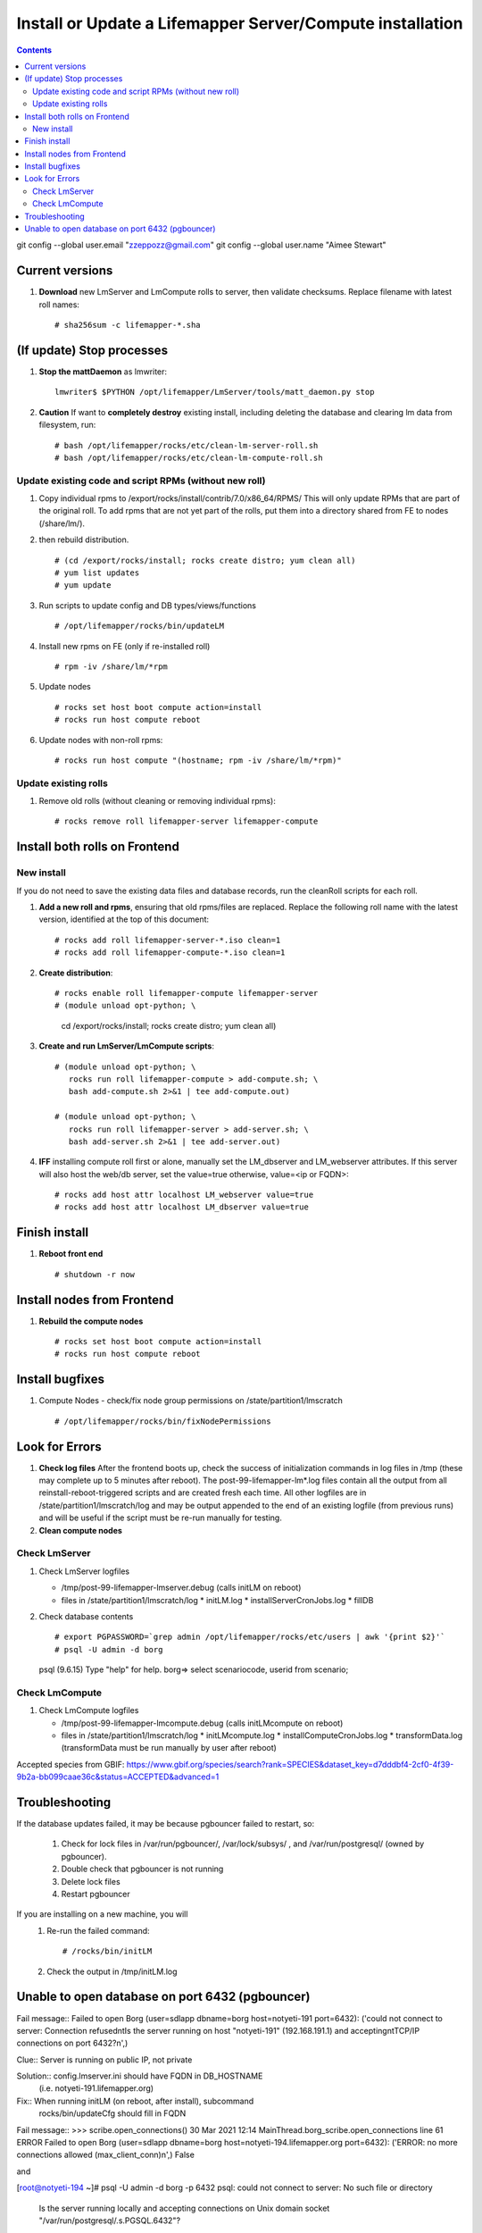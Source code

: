 
.. highlight:: rest

Install or Update a Lifemapper Server/Compute installation
==========================================================
.. contents::  

git config --global user.email "zzeppozz@gmail.com"
git config --global user.name "Aimee Stewart"

Current versions
----------------
#. **Download** new LmServer and LmCompute rolls to server, then validate 
   checksums.  Replace filename with latest roll names::

   # sha256sum -c lifemapper-*.sha

(If update) Stop processes
--------------------------

#. **Stop the mattDaemon** as lmwriter::

     lmwriter$ $PYTHON /opt/lifemapper/LmServer/tools/matt_daemon.py stop

#. **Caution** If want to **completely destroy** existing install, including
   deleting the database and clearing lm data from filesystem, run::

   # bash /opt/lifemapper/rocks/etc/clean-lm-server-roll.sh
   # bash /opt/lifemapper/rocks/etc/clean-lm-compute-roll.sh

Update existing code and script RPMs (without new roll)
~~~~~~~~~~~~~~~~~~~~~~~~~~~~~~~~~~~~~~~~~~~~~~~~~~~~~~~~~
#. Copy individual rpms to /export/rocks/install/contrib/7.0/x86_64/RPMS/ 
   This will only update RPMs that are part of the original roll.
   To add rpms that are not yet part of the rolls, put them into a directory 
   shared from FE to nodes (/share/lm/). 
   
#. then rebuild distribution.  ::
   
   # (cd /export/rocks/install; rocks create distro; yum clean all)
   # yum list updates
   # yum update
   
#. Run scripts to update config and DB types/views/functions ::
   
   # /opt/lifemapper/rocks/bin/updateLM
   
#. Install new rpms on FE (only if re-installed roll)  ::
   
   # rpm -iv /share/lm/*rpm

#. Update nodes ::
   
   # rocks set host boot compute action=install
   # rocks run host compute reboot

#. Update nodes with non-roll rpms::
   
   # rocks run host compute "(hostname; rpm -iv /share/lm/*rpm)"


Update existing rolls
~~~~~~~~~~~~~~~~~~~~~~~
#. Remove old rolls (without cleaning or removing individual rpms)::

   # rocks remove roll lifemapper-server lifemapper-compute
   

Install both rolls on Frontend
------------------------------

New install
~~~~~~~~~~~
If you do not need to save the existing data files and database records, 
run the cleanRoll scripts for each roll. 
   
#. **Add a new roll and rpms**, ensuring that old rpms/files are replaced.  
   Replace the following roll name with the latest version, identified
   at the top of this document::

   # rocks add roll lifemapper-server-*.iso clean=1
   # rocks add roll lifemapper-compute-*.iso clean=1
   
#. **Create distribution**::

   # rocks enable roll lifemapper-compute lifemapper-server
   # (module unload opt-python; \
      cd /export/rocks/install; \
      rocks create distro; \
      yum clean all)

#. **Create and run LmServer/LmCompute scripts**::

    # (module unload opt-python; \
       rocks run roll lifemapper-compute > add-compute.sh; \
       bash add-compute.sh 2>&1 | tee add-compute.out)

    # (module unload opt-python; \
       rocks run roll lifemapper-server > add-server.sh; \
       bash add-server.sh 2>&1 | tee add-server.out)

#. **IFF** installing compute roll first or alone, manually set the 
   LM_dbserver and LM_webserver attributes.  If this server will also
   host the web/db server, set the value=true otherwise, value=<ip or FQDN>::
   
    # rocks add host attr localhost LM_webserver value=true
    # rocks add host attr localhost LM_dbserver value=true

    
Finish install
--------------

#. **Reboot front end** ::  

   # shutdown -r now
   
Install nodes from Frontend
---------------------------

#. **Rebuild the compute nodes** ::  

   # rocks set host boot compute action=install
   # rocks run host compute reboot     

Install bugfixes
----------------

#. Compute Nodes - check/fix node group permissions on /state/partition1/lmscratch ::

   # /opt/lifemapper/rocks/bin/fixNodePermissions
      
Look for Errors
---------------
   
#. **Check log files** After the frontend boots up, check the success of 
   initialization commands in log files in /tmp (these may complete up to 5
   minutes after reboot).  The post-99-lifemapper-lm*.log files contain all
   the output from all reinstall-reboot-triggered scripts and are created fresh 
   each time.  All other logfiles are in /state/partition1/lmscratch/log 
   and may be output appended to the end of an existing logfile (from previous 
   runs) and will be useful if the script must be re-run manually for testing.
#. **Clean compute nodes**  
   
Check LmServer
~~~~~~~~~~~~~~
#. Check LmServer logfiles

   * /tmp/post-99-lifemapper-lmserver.debug (calls initLM on reboot) 
   * files in /state/partition1/lmscratch/log
     * initLM.log
     * installServerCronJobs.log
     * fillDB
     
#. Check database contents ::  

   # export PGPASSWORD=`grep admin /opt/lifemapper/rocks/etc/users | awk '{print $2}'`
   # psql -U admin -d borg
   psql (9.6.15)
   Type "help" for help.
   borg=> select scenariocode, userid from scenario;

Check LmCompute
~~~~~~~~~~~~~~~
#. Check LmCompute logfiles

   * /tmp/post-99-lifemapper-lmcompute.debug  (calls initLMcompute on reboot) 
   * files in /state/partition1/lmscratch/log
     * initLMcompute.log 
     * installComputeCronJobs.log
     * transformData.log (transformData must be run manually by user after reboot)

Accepted species from GBIF:
https://www.gbif.org/species/search?rank=SPECIES&dataset_key=d7dddbf4-2cf0-4f39-9b2a-bb099caae36c&status=ACCEPTED&advanced=1

Troubleshooting
----------------
   
If the database updates failed, it may be because pgbouncer failed to 
restart, so:
   
   #. Check for lock files in /var/run/pgbouncer/, /var/lock/subsys/ , and
      /var/run/postgresql/ (owned by pgbouncer).
   #. Double check that pgbouncer is not running
   #. Delete lock files
   #. Restart pgbouncer
   
If you are installing on a new machine, you will    
   #. Re-run the failed command::  
           
      # /rocks/bin/initLM
         
   #. Check the output in /tmp/initLM.log
   
Unable to open database on port 6432 (pgbouncer)
-------------------------------------------------
Fail message:: 
Failed to open Borg (user=sdlapp dbname=borg host=notyeti-191 port=6432): 
('could not connect to server: Connection refused\n\tIs the server running on 
host "notyeti-191" (192.168.191.1) and accepting\n\tTCP/IP connections on port 6432?\n',)

Clue:: Server is running on public IP, not private

Solution:: config.lmserver.ini should have FQDN in DB_HOSTNAME 
           (i.e. notyeti-191.lifemapper.org)

Fix::  When running initLM (on reboot, after install), subcommand
       rocks/bin/updateCfg should fill in FQDN 
       
Fail message:: 
>>> scribe.open_connections()
30 Mar 2021 12:14 MainThread.borg_scribe.open_connections 
line 61 ERROR    Failed to open Borg (user=sdlapp dbname=borg host=notyeti-194.lifemapper.org port=6432): 
('ERROR:  no more connections allowed (max_client_conn)\n',)
False

and

[root@notyeti-194 ~]# psql -U admin -d borg -p 6432
psql: could not connect to server: No such file or directory
        Is the server running locally and accepting
        connections on Unix domain socket "/var/run/postgresql/.s.PGSQL.6432"?


Clue:: No more connections allowed (max_client_conn), 
       look at value in /etc/pgbouncer/pgbouncer.ini, max_client_conn = 0, 

Solution::  change max_client_conn = (500 * feCPUCount), also fix 
            default_pool_size = (200 * feCPUCount) and 
            reserve_pool_size = (20 * feCPUCount) 

Reason:: updateCfg failed the first time through because compute nodes had not
         been added to cluster, so value was computed incorrectly 
